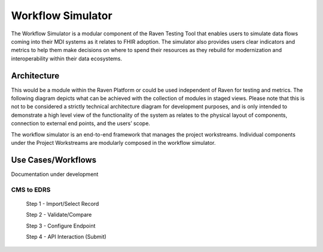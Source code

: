Workflow Simulator
==================
The Workflow Simulator is a modular component of the Raven Testing Tool that enables users to simulate 
data flows coming into their MDI systems as it relates to FHIR adoption. The simulator also provides users 
clear indicators and metrics to help them make decisions on where to spend their resources as they rebuild 
for modernization and interoperability within their data ecosystems. 

Architecture
------------
This would be a module within the Raven Platform or could be used independent of Raven for testing and metrics.
The following diagram depicts what can be achieved with the collection of modules in staged views. Please note 
that this is not to be considered a strictly technical architecture diagram for development purposes, and is 
only intended to demonstrate a high level view of the functionality of the system as relates to the physical 
layout of components, connection to external end points, and the users’ scope.

.. image:: 
   ../images/Raven20Diagram.png
   :alt: Raven Overview Diagram
   
The workflow simulator is an end-to-end framework that manages the project workstreams. Individual components 
under the Project Workstreams are modularly composed in the workflow simulator.


Use Cases/Workflows
-------------------
Documentation under development

CMS to EDRS
^^^^^^^^^^^
  Step 1 - Import/Select Record

  Step 2 - Validate/Compare

  Step 3 - Configure Endpoint

  Step 4 - API Interaction (Submit)
